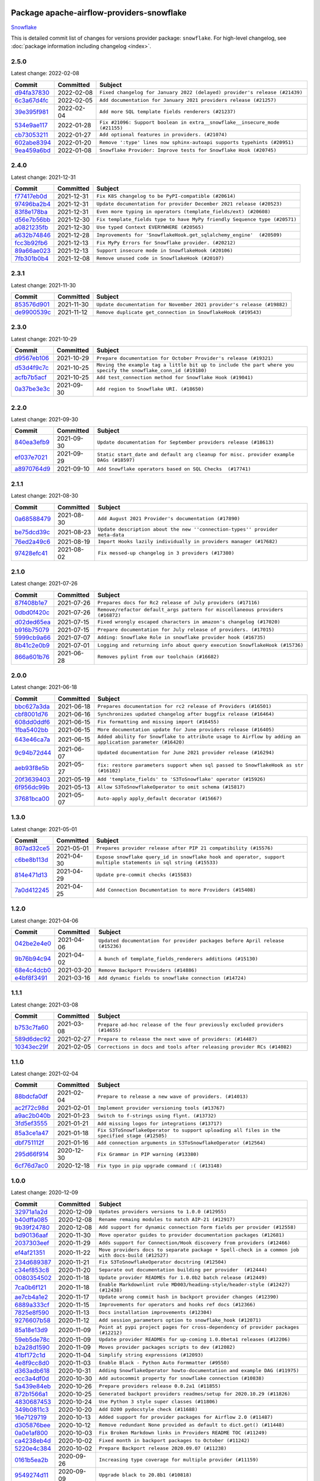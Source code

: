 
 .. Licensed to the Apache Software Foundation (ASF) under one
    or more contributor license agreements.  See the NOTICE file
    distributed with this work for additional information
    regarding copyright ownership.  The ASF licenses this file
    to you under the Apache License, Version 2.0 (the
    "License"); you may not use this file except in compliance
    with the License.  You may obtain a copy of the License at

 ..   http://www.apache.org/licenses/LICENSE-2.0

 .. Unless required by applicable law or agreed to in writing,
    software distributed under the License is distributed on an
    "AS IS" BASIS, WITHOUT WARRANTIES OR CONDITIONS OF ANY
    KIND, either express or implied.  See the License for the
    specific language governing permissions and limitations
    under the License.


Package apache-airflow-providers-snowflake
------------------------------------------------------

`Snowflake <https://www.snowflake.com/>`__


This is detailed commit list of changes for versions provider package: ``snowflake``.
For high-level changelog, see :doc:`package information including changelog <index>`.



2.5.0
.....

Latest change: 2022-02-08

=================================================================================================  ===========  ===========================================================================
Commit                                                                                             Committed    Subject
=================================================================================================  ===========  ===========================================================================
`d94fa37830 <https://github.com/apache/airflow/commit/d94fa378305957358b910cfb1fe7cb14bc793804>`_  2022-02-08   ``Fixed changelog for January 2022 (delayed) provider's release (#21439)``
`6c3a67d4fc <https://github.com/apache/airflow/commit/6c3a67d4fccafe4ab6cd9ec8c7bacf2677f17038>`_  2022-02-05   ``Add documentation for January 2021 providers release (#21257)``
`39e395f981 <https://github.com/apache/airflow/commit/39e395f9816c04ef2f033eb0b4f635fc3018d803>`_  2022-02-04   ``Add more SQL template fields renderers (#21237)``
`534e9ae117 <https://github.com/apache/airflow/commit/534e9ae117641b4147542f2deec2a077f0a42e2f>`_  2022-01-28   ``Fix #21096: Support boolean in extra__snowflake__insecure_mode (#21155)``
`cb73053211 <https://github.com/apache/airflow/commit/cb73053211367e2c2dd76d5279cdc7dc7b190124>`_  2022-01-27   ``Add optional features in providers. (#21074)``
`602abe8394 <https://github.com/apache/airflow/commit/602abe8394fafe7de54df7e73af56de848cdf617>`_  2022-01-20   ``Remove ':type' lines now sphinx-autoapi supports typehints (#20951)``
`9ea459a6bd <https://github.com/apache/airflow/commit/9ea459a6bd8073f16dc197b1147f220293557dc8>`_  2022-01-08   ``Snowflake Provider: Improve tests for Snowflake Hook (#20745)``
=================================================================================================  ===========  ===========================================================================

2.4.0
.....

Latest change: 2021-12-31

=================================================================================================  ===========  =========================================================================
Commit                                                                                             Committed    Subject
=================================================================================================  ===========  =========================================================================
`f77417eb0d <https://github.com/apache/airflow/commit/f77417eb0d3f12e4849d80645325c02a48829278>`_  2021-12-31   ``Fix K8S changelog to be PyPI-compatible (#20614)``
`97496ba2b4 <https://github.com/apache/airflow/commit/97496ba2b41063fa24393c58c5c648a0cdb5a7f8>`_  2021-12-31   ``Update documentation for provider December 2021 release (#20523)``
`83f8e178ba <https://github.com/apache/airflow/commit/83f8e178ba7a3d4ca012c831a5bfc2cade9e812d>`_  2021-12-31   ``Even more typing in operators (template_fields/ext) (#20608)``
`d56e7b56bb <https://github.com/apache/airflow/commit/d56e7b56bb9827daaf8890557147fd10bdf72a7e>`_  2021-12-30   ``Fix template_fields type to have MyPy friendly Sequence type (#20571)``
`a0821235fb <https://github.com/apache/airflow/commit/a0821235fb6877a471973295fe42283ef452abf6>`_  2021-12-30   ``Use typed Context EVERYWHERE (#20565)``
`a632b74846 <https://github.com/apache/airflow/commit/a632b74846bae28408fb4c1b38671fae23ca005c>`_  2021-12-28   ``Improvements for 'SnowflakeHook.get_sqlalchemy_engine'  (#20509)``
`fcc3b92fb6 <https://github.com/apache/airflow/commit/fcc3b92fb6770597c4058c547a49f391de4dba44>`_  2021-12-13   ``Fix MyPy Errors for Snowflake provider. (#20212)``
`89a66ae023 <https://github.com/apache/airflow/commit/89a66ae02319a20d6170187527d4535a26078378>`_  2021-12-13   ``Support insecure mode in SnowflakeHook (#20106)``
`7fb301b0b4 <https://github.com/apache/airflow/commit/7fb301b0b466f470c737ded99b670b3f0605f1a4>`_  2021-12-08   ``Remove unused code in SnowflakeHook (#20107)``
=================================================================================================  ===========  =========================================================================

2.3.1
.....

Latest change: 2021-11-30

=================================================================================================  ===========  ======================================================================
Commit                                                                                             Committed    Subject
=================================================================================================  ===========  ======================================================================
`853576d901 <https://github.com/apache/airflow/commit/853576d9019d2aca8de1d9c587c883dcbe95b46a>`_  2021-11-30   ``Update documentation for November 2021 provider's release (#19882)``
`de9900539c <https://github.com/apache/airflow/commit/de9900539c9731325e29fd1bbac37c4bc1363bc4>`_  2021-11-12   ``Remove duplicate get_connection in SnowflakeHook (#19543)``
=================================================================================================  ===========  ======================================================================

2.3.0
.....

Latest change: 2021-10-29

=================================================================================================  ===========  ===============================================================================================================
Commit                                                                                             Committed    Subject
=================================================================================================  ===========  ===============================================================================================================
`d9567eb106 <https://github.com/apache/airflow/commit/d9567eb106929b21329c01171fd398fbef2dc6c6>`_  2021-10-29   ``Prepare documentation for October Provider's release (#19321)``
`d53d4f9c7c <https://github.com/apache/airflow/commit/d53d4f9c7c1280970fc4b9ee3240c8d1db5f2c57>`_  2021-10-25   ``Moving the example tag a little bit up to include the part where you specify the snowflake_conn_id (#19180)``
`acfb7b5acf <https://github.com/apache/airflow/commit/acfb7b5acf887d38aa8751c18d17dbfe85e78b7c>`_  2021-10-25   ``Add test_connection method for Snowflake Hook (#19041)``
`0a37be3e3c <https://github.com/apache/airflow/commit/0a37be3e3cf9289f63f1506bc31db409c2b46738>`_  2021-09-30   ``Add region to Snowflake URI. (#18650)``
=================================================================================================  ===========  ===============================================================================================================

2.2.0
.....

Latest change: 2021-09-30

=================================================================================================  ===========  ======================================================================================
Commit                                                                                             Committed    Subject
=================================================================================================  ===========  ======================================================================================
`840ea3efb9 <https://github.com/apache/airflow/commit/840ea3efb9533837e9f36b75fa527a0fbafeb23a>`_  2021-09-30   ``Update documentation for September providers release (#18613)``
`ef037e7021 <https://github.com/apache/airflow/commit/ef037e702182e4370cb00c853c4fb0e246a0479c>`_  2021-09-29   ``Static start_date and default arg cleanup for misc. provider example DAGs (#18597)``
`a8970764d9 <https://github.com/apache/airflow/commit/a8970764d98f33a54be0e880df27f86b311038ac>`_  2021-09-10   ``Add Snowflake operators based on SQL Checks  (#17741)``
=================================================================================================  ===========  ======================================================================================

2.1.1
.....

Latest change: 2021-08-30

=================================================================================================  ===========  ============================================================================
Commit                                                                                             Committed    Subject
=================================================================================================  ===========  ============================================================================
`0a68588479 <https://github.com/apache/airflow/commit/0a68588479e34cf175d744ea77b283d9d78ea71a>`_  2021-08-30   ``Add August 2021 Provider's documentation (#17890)``
`be75dcd39c <https://github.com/apache/airflow/commit/be75dcd39cd10264048c86e74110365bd5daf8b7>`_  2021-08-23   ``Update description about the new ''connection-types'' provider meta-data``
`76ed2a49c6 <https://github.com/apache/airflow/commit/76ed2a49c6cd285bf59706cf04f39a7444c382c9>`_  2021-08-19   ``Import Hooks lazily individually in providers manager (#17682)``
`97428efc41 <https://github.com/apache/airflow/commit/97428efc41e5902183827fb9e4e56d067ca771df>`_  2021-08-02   ``Fix messed-up changelog in 3 providers (#17380)``
=================================================================================================  ===========  ============================================================================

2.1.0
.....

Latest change: 2021-07-26

=================================================================================================  ===========  =============================================================================
Commit                                                                                             Committed    Subject
=================================================================================================  ===========  =============================================================================
`87f408b1e7 <https://github.com/apache/airflow/commit/87f408b1e78968580c760acb275ae5bb042161db>`_  2021-07-26   ``Prepares docs for Rc2 release of July providers (#17116)``
`0dbd0f420c <https://github.com/apache/airflow/commit/0dbd0f420cc08e011317e2a9f21f92fff4a64c1b>`_  2021-07-26   ``Remove/refactor default_args pattern for miscellaneous providers (#16872)``
`d02ded65ea <https://github.com/apache/airflow/commit/d02ded65eaa7d2281e249b3fa028605d1b4c52fb>`_  2021-07-15   ``Fixed wrongly escaped characters in amazon's changelog (#17020)``
`b916b75079 <https://github.com/apache/airflow/commit/b916b7507921129dc48d6add1bdc4b923b60c9b9>`_  2021-07-15   ``Prepare documentation for July release of providers. (#17015)``
`5999cb9a66 <https://github.com/apache/airflow/commit/5999cb9a660fcf54e68d8b331b0d912f71f4836d>`_  2021-07-07   ``Adding: Snowflake Role in snowflake provider hook (#16735)``
`8b41c2e0b9 <https://github.com/apache/airflow/commit/8b41c2e0b982335ee380f732452d133ad2dd7ce9>`_  2021-07-01   ``Logging and returning info about query execution SnowflakeHook (#15736)``
`866a601b76 <https://github.com/apache/airflow/commit/866a601b76e219b3c043e1dbbc8fb22300866351>`_  2021-06-28   ``Removes pylint from our toolchain (#16682)``
=================================================================================================  ===========  =============================================================================

2.0.0
.....

Latest change: 2021-06-18

=================================================================================================  ===========  =========================================================================================================
Commit                                                                                             Committed    Subject
=================================================================================================  ===========  =========================================================================================================
`bbc627a3da <https://github.com/apache/airflow/commit/bbc627a3dab17ba4cf920dd1a26dbed6f5cebfd1>`_  2021-06-18   ``Prepares documentation for rc2 release of Providers (#16501)``
`cbf8001d76 <https://github.com/apache/airflow/commit/cbf8001d7630530773f623a786f9eb319783b33c>`_  2021-06-16   ``Synchronizes updated changelog after buggfix release (#16464)``
`608dd0ddf6 <https://github.com/apache/airflow/commit/608dd0ddf65dac7f7eee2cb54628a93805b7ad66>`_  2021-06-15   ``Fix formatting and missing import (#16455)``
`1fba5402bb <https://github.com/apache/airflow/commit/1fba5402bb14b3ffa6429fdc683121935f88472f>`_  2021-06-15   ``More documentation update for June providers release (#16405)``
`643e46ca7a <https://github.com/apache/airflow/commit/643e46ca7ad0b86ddcdae37ffe5b77d31c46b52f>`_  2021-06-15   ``Added ability for Snowflake to attribute usage to Airflow by adding an application parameter (#16420)``
`9c94b72d44 <https://github.com/apache/airflow/commit/9c94b72d440b18a9e42123d20d48b951712038f9>`_  2021-06-07   ``Updated documentation for June 2021 provider release (#16294)``
`aeb93f8e5b <https://github.com/apache/airflow/commit/aeb93f8e5bb4a9175e8834d476a6b679beff4a7e>`_  2021-05-27   ``fix: restore parameters support when sql passed to SnowflakeHook as str (#16102)``
`20f3639403 <https://github.com/apache/airflow/commit/20f363940316126e706923ee9caf7172dd4caeb6>`_  2021-05-19   ``Add 'template_fields' to 'S3ToSnowflake' operator (#15926)``
`6f956dc99b <https://github.com/apache/airflow/commit/6f956dc99b6c6393f7b50e9da9f778b5cf0bef88>`_  2021-05-13   ``Allow S3ToSnowflakeOperator to omit schema (#15817)``
`37681bca00 <https://github.com/apache/airflow/commit/37681bca0081dd228ac4047c17631867bba7a66f>`_  2021-05-07   ``Auto-apply apply_default decorator (#15667)``
=================================================================================================  ===========  =========================================================================================================

1.3.0
.....

Latest change: 2021-05-01

=================================================================================================  ===========  ================================================================================================================
Commit                                                                                             Committed    Subject
=================================================================================================  ===========  ================================================================================================================
`807ad32ce5 <https://github.com/apache/airflow/commit/807ad32ce59e001cb3532d98a05fa7d0d7fabb95>`_  2021-05-01   ``Prepares provider release after PIP 21 compatibility (#15576)``
`c6be8b113d <https://github.com/apache/airflow/commit/c6be8b113db4c8da65d526e50a249ce5311f5341>`_  2021-04-30   ``Expose snowflake query_id in snowflake hook and operator, support multiple statements in sql string (#15533)``
`814e471d13 <https://github.com/apache/airflow/commit/814e471d137aad68bd64a21d20736e7b88403f97>`_  2021-04-29   ``Update pre-commit checks (#15583)``
`7a0d412245 <https://github.com/apache/airflow/commit/7a0d4122459289e0f2db78ad2849d5ba42df4468>`_  2021-04-25   ``Add Connection Documentation to more Providers (#15408)``
=================================================================================================  ===========  ================================================================================================================

1.2.0
.....

Latest change: 2021-04-06

=================================================================================================  ===========  =============================================================================
Commit                                                                                             Committed    Subject
=================================================================================================  ===========  =============================================================================
`042be2e4e0 <https://github.com/apache/airflow/commit/042be2e4e06b988f5ba2dc146f53774dabc8b76b>`_  2021-04-06   ``Updated documentation for provider packages before April release (#15236)``
`9b76b94c94 <https://github.com/apache/airflow/commit/9b76b94c940d472290861930a1d5860b43b3b2b2>`_  2021-04-02   ``A bunch of template_fields_renderers additions (#15130)``
`68e4c4dcb0 <https://github.com/apache/airflow/commit/68e4c4dcb0416eb51a7011a3bb040f1e23d7bba8>`_  2021-03-20   ``Remove Backport Providers (#14886)``
`e4bf8f3491 <https://github.com/apache/airflow/commit/e4bf8f34911940937f1e80007adeb47e9a5d4c9c>`_  2021-03-16   ``Add dynamic fields to snowflake connection (#14724)``
=================================================================================================  ===========  =============================================================================

1.1.1
.....

Latest change: 2021-03-08

=================================================================================================  ===========  =============================================================================
Commit                                                                                             Committed    Subject
=================================================================================================  ===========  =============================================================================
`b753c7fa60 <https://github.com/apache/airflow/commit/b753c7fa60e8d92bbaab68b557a1fbbdc1ec5dd0>`_  2021-03-08   ``Prepare ad-hoc release of the four previously excluded providers (#14655)``
`589d6dec92 <https://github.com/apache/airflow/commit/589d6dec922565897785bcbc5ac6bb3b973d7f5d>`_  2021-02-27   ``Prepare to release the next wave of providers: (#14487)``
`10343ec29f <https://github.com/apache/airflow/commit/10343ec29f8f0abc5b932ba26faf49bc63c6bcda>`_  2021-02-05   ``Corrections in docs and tools after releasing provider RCs (#14082)``
=================================================================================================  ===========  =============================================================================

1.1.0
.....

Latest change: 2021-02-04

=================================================================================================  ===========  ============================================================================================
Commit                                                                                             Committed    Subject
=================================================================================================  ===========  ============================================================================================
`88bdcfa0df <https://github.com/apache/airflow/commit/88bdcfa0df5bcb4c489486e05826544b428c8f43>`_  2021-02-04   ``Prepare to release a new wave of providers. (#14013)``
`ac2f72c98d <https://github.com/apache/airflow/commit/ac2f72c98dc0821b33721054588adbf2bb53bb0b>`_  2021-02-01   ``Implement provider versioning tools (#13767)``
`a9ac2b040b <https://github.com/apache/airflow/commit/a9ac2b040b64de1aa5d9c2b9def33334e36a8d22>`_  2021-01-23   ``Switch to f-strings using flynt. (#13732)``
`3fd5ef3555 <https://github.com/apache/airflow/commit/3fd5ef355556cf0ad7896bb570bbe4b2eabbf46e>`_  2021-01-21   ``Add missing logos for integrations (#13717)``
`85a3ce1a47 <https://github.com/apache/airflow/commit/85a3ce1a47e0b84bac518e87481e92d266edea31>`_  2021-01-18   ``Fix S3ToSnowflakeOperator to support uploading all files in the specified stage (#12505)``
`dbf751112f <https://github.com/apache/airflow/commit/dbf751112f3f978b1e21ffb91d696035c5e0109c>`_  2021-01-16   ``Add connection arguments in S3ToSnowflakeOperator (#12564)``
`295d66f914 <https://github.com/apache/airflow/commit/295d66f91446a69610576d040ba687b38f1c5d0a>`_  2020-12-30   ``Fix Grammar in PIP warning (#13380)``
`6cf76d7ac0 <https://github.com/apache/airflow/commit/6cf76d7ac01270930de7f105fb26428763ee1d4e>`_  2020-12-18   ``Fix typo in pip upgrade command :( (#13148)``
=================================================================================================  ===========  ============================================================================================

1.0.0
.....

Latest change: 2020-12-09

=================================================================================================  ===========  ==================================================================================================
Commit                                                                                             Committed    Subject
=================================================================================================  ===========  ==================================================================================================
`32971a1a2d <https://github.com/apache/airflow/commit/32971a1a2de1db0b4f7442ed26facdf8d3b7a36f>`_  2020-12-09   ``Updates providers versions to 1.0.0 (#12955)``
`b40dffa085 <https://github.com/apache/airflow/commit/b40dffa08547b610162f8cacfa75847f3c4ca364>`_  2020-12-08   ``Rename remaing modules to match AIP-21 (#12917)``
`9b39f24780 <https://github.com/apache/airflow/commit/9b39f24780e85f859236672e9060b2fbeee81b36>`_  2020-12-08   ``Add support for dynamic connection form fields per provider (#12558)``
`bd90136aaf <https://github.com/apache/airflow/commit/bd90136aaf5035e3234fe545b79a3e4aad21efe2>`_  2020-11-30   ``Move operator guides to provider documentation packages (#12681)``
`2037303eef <https://github.com/apache/airflow/commit/2037303eef93fd36ab13746b045d1c1fee6aa143>`_  2020-11-29   ``Adds support for Connection/Hook discovery from providers (#12466)``
`ef4af21351 <https://github.com/apache/airflow/commit/ef4af2135171c6e451f1407ea1a280ea875f2175>`_  2020-11-22   ``Move providers docs to separate package + Spell-check in a common job with docs-build (#12527)``
`234d689387 <https://github.com/apache/airflow/commit/234d689387ef89222bfdee481987c37d1e79b5af>`_  2020-11-21   ``Fix S3ToSnowflakeOperator docstring (#12504)``
`c34ef853c8 <https://github.com/apache/airflow/commit/c34ef853c890e08f5468183c03dc8f3f3ce84af2>`_  2020-11-20   ``Separate out documentation building per provider  (#12444)``
`0080354502 <https://github.com/apache/airflow/commit/00803545023b096b8db4fbd6eb473843096d7ce4>`_  2020-11-18   ``Update provider READMEs for 1.0.0b2 batch release (#12449)``
`7ca0b6f121 <https://github.com/apache/airflow/commit/7ca0b6f121c9cec6e25de130f86a56d7c7fbe38c>`_  2020-11-18   ``Enable Markdownlint rule MD003/heading-style/header-style (#12427) (#12438)``
`ae7cb4a1e2 <https://github.com/apache/airflow/commit/ae7cb4a1e2a96351f1976cf5832615e24863e05d>`_  2020-11-17   ``Update wrong commit hash in backport provider changes (#12390)``
`6889a333cf <https://github.com/apache/airflow/commit/6889a333cff001727eb0a66e375544a28c9a5f03>`_  2020-11-15   ``Improvements for operators and hooks ref docs (#12366)``
`7825e8f590 <https://github.com/apache/airflow/commit/7825e8f59034645ab3247229be83a3aa90baece1>`_  2020-11-13   ``Docs installation improvements (#12304)``
`9276607b58 <https://github.com/apache/airflow/commit/9276607b58bedfb2128c63fabec85d77e7dba07f>`_  2020-11-12   ``Add session_parameters option to snowflake_hook (#12071)``
`85a18e13d9 <https://github.com/apache/airflow/commit/85a18e13d9dec84275283ff69e34704b60d54a75>`_  2020-11-09   ``Point at pypi project pages for cross-dependency of provider packages (#12212)``
`59eb5de78c <https://github.com/apache/airflow/commit/59eb5de78c70ee9c7ae6e4cba5c7a2babb8103ca>`_  2020-11-09   ``Update provider READMEs for up-coming 1.0.0beta1 releases (#12206)``
`b2a28d1590 <https://github.com/apache/airflow/commit/b2a28d1590410630d66966aa1f2b2a049a8c3b32>`_  2020-11-09   ``Moves provider packages scripts to dev (#12082)``
`41bf172c1d <https://github.com/apache/airflow/commit/41bf172c1dc75099f4f9d8b3f3350b4b1f523ef9>`_  2020-11-04   ``Simplify string expressions (#12093)``
`4e8f9cc8d0 <https://github.com/apache/airflow/commit/4e8f9cc8d02b29c325b8a5a76b4837671bdf5f68>`_  2020-11-03   ``Enable Black - Python Auto Formmatter (#9550)``
`d363adb618 <https://github.com/apache/airflow/commit/d363adb6187e9cba1d965f424c95058fa933df1f>`_  2020-10-31   ``Adding SnowflakeOperator howto-documentation and example DAG (#11975)``
`ecc3a4df0d <https://github.com/apache/airflow/commit/ecc3a4df0da67f258c3ad04733d6e561d8266c93>`_  2020-10-30   ``Add autocommit property for snowflake connection (#10838)``
`5a439e84eb <https://github.com/apache/airflow/commit/5a439e84eb6c0544dc6c3d6a9f4ceeb2172cd5d0>`_  2020-10-26   ``Prepare providers release 0.0.2a1 (#11855)``
`872b1566a1 <https://github.com/apache/airflow/commit/872b1566a11cb73297e657ff325161721b296574>`_  2020-10-25   ``Generated backport providers readmes/setup for 2020.10.29 (#11826)``
`4830687453 <https://github.com/apache/airflow/commit/48306874538eea7cfd42358d5ebb59705204bfc4>`_  2020-10-24   ``Use Python 3 style super classes (#11806)``
`349b0811c3 <https://github.com/apache/airflow/commit/349b0811c3022605426ba57d30936240a7c2848a>`_  2020-10-20   ``Add D200 pydocstyle check (#11688)``
`16e7129719 <https://github.com/apache/airflow/commit/16e7129719f1c0940aef2a93bed81368e997a746>`_  2020-10-13   ``Added support for provider packages for Airflow 2.0 (#11487)``
`d305876bee <https://github.com/apache/airflow/commit/d305876bee328287ff391a29cc1cd632468cc731>`_  2020-10-12   ``Remove redundant None provided as default to dict.get() (#11448)``
`0a0e1af800 <https://github.com/apache/airflow/commit/0a0e1af80038ef89974c3c8444461fe867945daa>`_  2020-10-03   ``Fix Broken Markdown links in Providers README TOC (#11249)``
`ca4238eb4d <https://github.com/apache/airflow/commit/ca4238eb4d9a2aef70eb641343f59ee706d27d13>`_  2020-10-02   ``Fixed month in backport packages to October (#11242)``
`5220e4c384 <https://github.com/apache/airflow/commit/5220e4c3848a2d2c81c266ef939709df9ce581c5>`_  2020-10-02   ``Prepare Backport release 2020.09.07 (#11238)``
`0161b5ea2b <https://github.com/apache/airflow/commit/0161b5ea2b805d62a0317e5cab6f797b92c8abf1>`_  2020-09-26   ``Increasing type coverage for multiple provider (#11159)``
`9549274d11 <https://github.com/apache/airflow/commit/9549274d110f689a0bd709db829a4d69e274eed9>`_  2020-09-09   ``Upgrade black to 20.8b1 (#10818)``
`fdd9b6f65b <https://github.com/apache/airflow/commit/fdd9b6f65b608c516b8a062b058972d9a45ec9e3>`_  2020-08-25   ``Enable Black on Providers Packages (#10543)``
`d1bce91bb2 <https://github.com/apache/airflow/commit/d1bce91bb21d5a468fa6a0207156c28fe1ca6513>`_  2020-08-25   ``PyDocStyle: Enable D403: Capitalized first word of docstring (#10530)``
`3696c34c28 <https://github.com/apache/airflow/commit/3696c34c28c6bc7b442deab999d9ecba24ed0e34>`_  2020-08-24   ``Fix typo in the word "release" (#10528)``
`ee7ca128a1 <https://github.com/apache/airflow/commit/ee7ca128a17937313566f2badb6cc569c614db94>`_  2020-08-22   ``Fix broken Markdown refernces in Providers README (#10483)``
`f6734b3b85 <https://github.com/apache/airflow/commit/f6734b3b850d33d3712763f93c114e80f5af9ffb>`_  2020-08-12   ``Enable Sphinx spellcheck for doc generation (#10280)``
`cdec301254 <https://github.com/apache/airflow/commit/cdec3012542b45d23a05f62d69110944ba542e2a>`_  2020-08-07   ``Add correct signature to all operators and sensors (#10205)``
`24c8e4c2d6 <https://github.com/apache/airflow/commit/24c8e4c2d6e359ecc2c7d6275dccc68de4a82832>`_  2020-08-06   ``Changes to all the constructors to remove the args argument (#10163)``
`aeea71274d <https://github.com/apache/airflow/commit/aeea71274d4527ff2351102e94aa38bda6099e7f>`_  2020-08-02   ``Remove 'args' parameter from provider operator constructors (#10097)``
`7d24b088cd <https://github.com/apache/airflow/commit/7d24b088cd736cfa18f9214e4c9d6ce2d5865f3d>`_  2020-07-25   ``Stop using start_date in default_args in example_dags (2) (#9985)``
`d0e7db4024 <https://github.com/apache/airflow/commit/d0e7db4024806af35e3c9a2cae460fdeedd4d2ec>`_  2020-06-19   ``Fixed release number for fresh release (#9408)``
`12af6a0800 <https://github.com/apache/airflow/commit/12af6a08009b8776e00d8a0aab92363eb8c4e8b1>`_  2020-06-19   ``Final cleanup for 2020.6.23rc1 release preparation (#9404)``
`c7e5bce57f <https://github.com/apache/airflow/commit/c7e5bce57fe7f51cefce4f8a41ce408ac5675d13>`_  2020-06-19   ``Prepare backport release candidate for 2020.6.23rc1 (#9370)``
`f6bd817a3a <https://github.com/apache/airflow/commit/f6bd817a3aac0a16430fc2e3d59c1f17a69a15ac>`_  2020-06-16   ``Introduce 'transfers' packages (#9320)``
`1c9374d257 <https://github.com/apache/airflow/commit/1c9374d2573483dd66f5c35032e24140864e72c0>`_  2020-06-03   ``Add snowflake to slack operator (#9023)``
`0b0e4f7a4c <https://github.com/apache/airflow/commit/0b0e4f7a4cceff3efe15161fb40b984782760a34>`_  2020-05-26   ``Preparing for RC3 relase of backports (#9026)``
`00642a46d0 <https://github.com/apache/airflow/commit/00642a46d019870c4decb3d0e47c01d6a25cb88c>`_  2020-05-26   ``Fixed name of 20 remaining wrongly named operators. (#8994)``
`1d36b0303b <https://github.com/apache/airflow/commit/1d36b0303b8632fce6de78ca4e782ae26ee06fea>`_  2020-05-23   ``Fix references in docs (#8984)``
`375d1ca229 <https://github.com/apache/airflow/commit/375d1ca229464617780623c61c6e8a1bf570c87f>`_  2020-05-19   ``Release candidate 2 for backport packages 2020.05.20 (#8898)``
`12c5e5d8ae <https://github.com/apache/airflow/commit/12c5e5d8ae25fa633efe63ccf4db389e2b796d79>`_  2020-05-17   ``Prepare release candidate for backport packages (#8891)``
`a546a10b13 <https://github.com/apache/airflow/commit/a546a10b13b1f7a119071d8d2001cb17ccdcbbf7>`_  2020-05-16   ``Add Snowflake system test (#8422)``
`f3521fb0e3 <https://github.com/apache/airflow/commit/f3521fb0e36733d8bd356123e56a453fd37a6dca>`_  2020-05-16   ``Regenerate readme files for backport package release (#8886)``
`92585ca4cb <https://github.com/apache/airflow/commit/92585ca4cb375ac879f4ab331b3a063106eb7b92>`_  2020-05-15   ``Added automated release notes generation for backport operators (#8807)``
`cd635dd7d5 <https://github.com/apache/airflow/commit/cd635dd7d57cab2f41efac2d3d94e8f80a6c96d6>`_  2020-05-10   ``[AIRFLOW-5906] Add authenticator parameter to snowflake_hook (#8642)``
`297ad30885 <https://github.com/apache/airflow/commit/297ad30885eeb77c062f37df78a78f381e7d140e>`_  2020-04-20   ``Fix Snowflake hook conn id (#8423)``
`cf1109d661 <https://github.com/apache/airflow/commit/cf1109d661991943bb4861a0468ba4bc8946376d>`_  2020-02-07   ``[AIRFLOW-6755] Fix snowflake hook bug and tests (#7380)``
`97a429f9d0 <https://github.com/apache/airflow/commit/97a429f9d0cf740c5698060ad55f11e93cb57b55>`_  2020-02-02   ``[AIRFLOW-6714] Remove magic comments about UTF-8 (#7338)``
`eee34ee808 <https://github.com/apache/airflow/commit/eee34ee8080bb7bc81294c3fbd8be93bbf795367>`_  2020-01-24   ``[AIRFLOW-4204] Update super() calls (#7248)``
`17af3beea5 <https://github.com/apache/airflow/commit/17af3beea5095d9aec81c06404614ca6d1057a45>`_  2020-01-21   ``[AIRFLOW-5816] Add S3 to snowflake operator (#6469)``
=================================================================================================  ===========  ==================================================================================================
